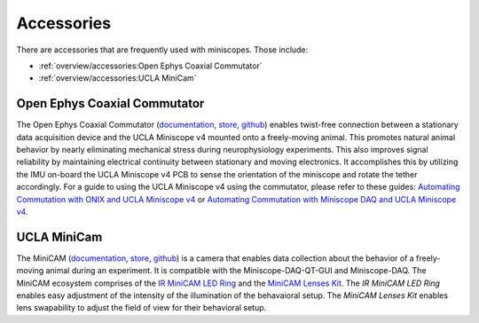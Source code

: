 
###########
Accessories
###########

There are accessories that are frequently used with miniscopes. Those include:

*   :ref:`overview/accessories:Open Ephys Coaxial Commutator` 

*   :ref:`overview/accessories:UCLA MiniCam`

*****************************
Open Ephys Coaxial Commutator
*****************************
..
  ..  image:: commutator-ucla-miniscope-v4-ophelia.webp
      :alt:   animated image of the commutator rotating the tether when ophelia is rotated

The Open Ephys Coaxial Commutator (`documentation <https://open-ephys.github.io/commutator-docs/coax-commutator/index.html>`_, `store <https://open-ephys.org/commutators/coaxial-commutator>`_, `github <https://github.com/open-ephys/onix-commutator>`_) enables twist-free connection between a stationary data acquisition device and the UCLA Miniscope v4 mounted onto a freely-moving animal. This promotes natural animal behavior by nearly eliminating mechanical stress during neurophysiology experiments. This also improves signal reliability by maintaining electrical continuity between stationary and moving electronics. It accomplishes this by utilizing the IMU on-board the UCLA Miniscope v4 PCB to sense the orientation of the miniscope and rotate the tether accordingly. For a guide to using the UCLA Miniscope v4 using the commutator, please refer to these guides: `Automating Commutation with ONIX and UCLA Miniscope v4 <https://open-ephys.github.io/commutator-docs/coax-commutator/user-guide/automatic-control/onix-miniscopev4.html>`_ or `Automating Commutation with Miniscope DAQ and UCLA Miniscope v4 <https://open-ephys.github.io/commutator-docs/coax-commutator/user-guide/automatic-control/miniscopedaq-miniscopev4.html>`_.

************
UCLA MiniCam
************
..
  ..  image:: ucla-miniscope-v4_minicam-data.webp
      :alt:   image of minicam & minicam data

..  todo::
    fix refs. gitref?

The MiniCAM (`documentation <https://open-ephys.github.io/commutator-docs/coax-commutator/index.html>`_, `store <https://open-ephys.org/commutators/coaxial-commutator>`_, `github <https://github.com/open-ephys/onix-commutator>`_) is a camera that enables data collection about the behavior of a freely-moving animal during an experiment. It is compatible with the Miniscope-DAQ-QT-GUI and Miniscope-DAQ. The MiniCAM ecosystem comprises of the `IR MiniCAM LED Ring <https://open-ephys.org/minicam/minicam-led-ring?rq=minicam>`_ and the `MiniCAM Lenses Kit <https://open-ephys.org/minicam/lens-kit?rq=minicam>`_. The *IR MiniCAM LED Ring* enables easy adjustment of the intensity of the illumination of the behavaioral setup. The *MiniCAM Lenses Kit* enables lens swapability to adjust the field of view for their behavioral setup.
